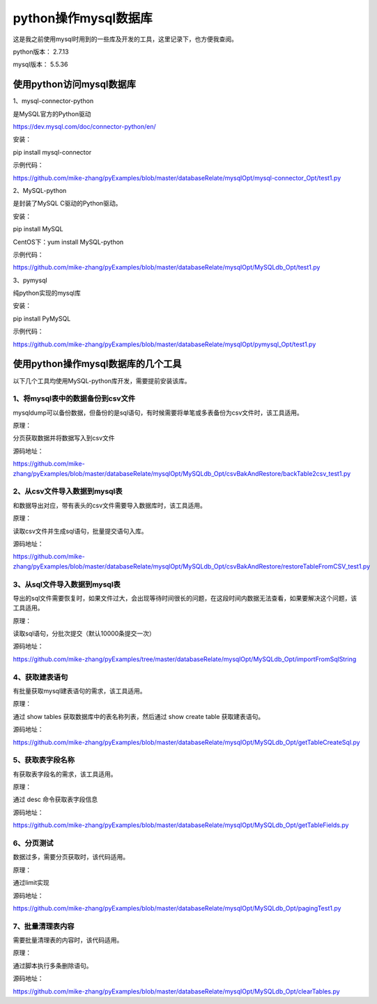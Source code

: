 python操作mysql数据库
===============================

这是我之前使用mysql时用到的一些库及开发的工具，这里记录下，也方便我查阅。
   
python版本： 2.7.13

mysql版本： 5.5.36

使用python访问mysql数据库
--------------------------

1、mysql-connector-python

是MySQL官方的Python驱动

https://dev.mysql.com/doc/connector-python/en/

安装：

pip install mysql-connector

示例代码：

https://github.com/mike-zhang/pyExamples/blob/master/databaseRelate/mysqlOpt/mysql-connector_Opt/test1.py

2、MySQL-python

是封装了MySQL C驱动的Python驱动。

安装：

pip install MySQL

CentOS下：yum install MySQL-python

示例代码：

https://github.com/mike-zhang/pyExamples/blob/master/databaseRelate/mysqlOpt/MySQLdb_Opt/test1.py

3、pymysql 

纯python实现的mysql库

安装：

pip install PyMySQL


示例代码：

https://github.com/mike-zhang/pyExamples/blob/master/databaseRelate/mysqlOpt/pymysql_Opt/test1.py

使用python操作mysql数据库的几个工具
---------------------------------------

以下几个工具均使用MySQL-python库开发，需要提前安装该库。

1、将mysql表中的数据备份到csv文件
^^^^^^^^^^^^^^^^^^^^^^^^^^^^^^^^^^^^^^^^

mysqldump可以备份数据，但备份的是sql语句，有时候需要将单笔或多表备份为csv文件时，该工具适用。

原理：

分页获取数据并将数据写入到csv文件

源码地址：

https://github.com/mike-zhang/pyExamples/blob/master/databaseRelate/mysqlOpt/MySQLdb_Opt/csvBakAndRestore/backTable2csv_test1.py


2、从csv文件导入数据到mysql表
^^^^^^^^^^^^^^^^^^^^^^^^^^^^^^^^^^^^^^^^
和数据导出对应，带有表头的csv文件需要导入数据库时，该工具适用。

原理：

读取csv文件并生成sql语句，批量提交语句入库。

源码地址：

https://github.com/mike-zhang/pyExamples/blob/master/databaseRelate/mysqlOpt/MySQLdb_Opt/csvBakAndRestore/restoreTableFromCSV_test1.py


3、从sql文件导入数据到mysql表
^^^^^^^^^^^^^^^^^^^^^^^^^^^^^^^^^^^^^^^^

导出的sql文件需要恢复时，如果文件过大，会出现等待时间很长的问题，在这段时间内数据无法查看，如果要解决这个问题，该工具适用。

原理：

读取sql语句，分批次提交（默认10000条提交一次）

源码地址：

https://github.com/mike-zhang/pyExamples/tree/master/databaseRelate/mysqlOpt/MySQLdb_Opt/importFromSqlString


4、获取建表语句
^^^^^^^^^^^^^^^^^^^^^^^^^^^^^^^^^^^^^^^^

有批量获取mysql建表语句的需求，该工具适用。

原理：

通过 show tables 获取数据库中的表名称列表，然后通过 show create table 获取建表语句。

源码地址：

https://github.com/mike-zhang/pyExamples/blob/master/databaseRelate/mysqlOpt/MySQLdb_Opt/getTableCreateSql.py


5、获取表字段名称
^^^^^^^^^^^^^^^^^^^^^^^^^^^^^^^^^^^^^^^^
有获取表字段名的需求，该工具适用。

原理：

通过 desc 命令获取表字段信息

源码地址：

https://github.com/mike-zhang/pyExamples/blob/master/databaseRelate/mysqlOpt/MySQLdb_Opt/getTableFields.py

6、分页测试
^^^^^^^^^^^^^^^^^^^^^^^^^^^^^^^^^^^^^^^^
数据过多，需要分页获取时，该代码适用。

原理：

通过limit实现

源码地址：

https://github.com/mike-zhang/pyExamples/blob/master/databaseRelate/mysqlOpt/MySQLdb_Opt/pagingTest1.py

7、批量清理表内容
^^^^^^^^^^^^^^^^^^^^^^^^^^^^^^^^^^^^^^^^

需要批量清理表的内容时，该代码适用。

原理：

通过脚本执行多条删除语句。

源码地址：

https://github.com/mike-zhang/pyExamples/blob/master/databaseRelate/mysqlOpt/MySQLdb_Opt/clearTables.py

